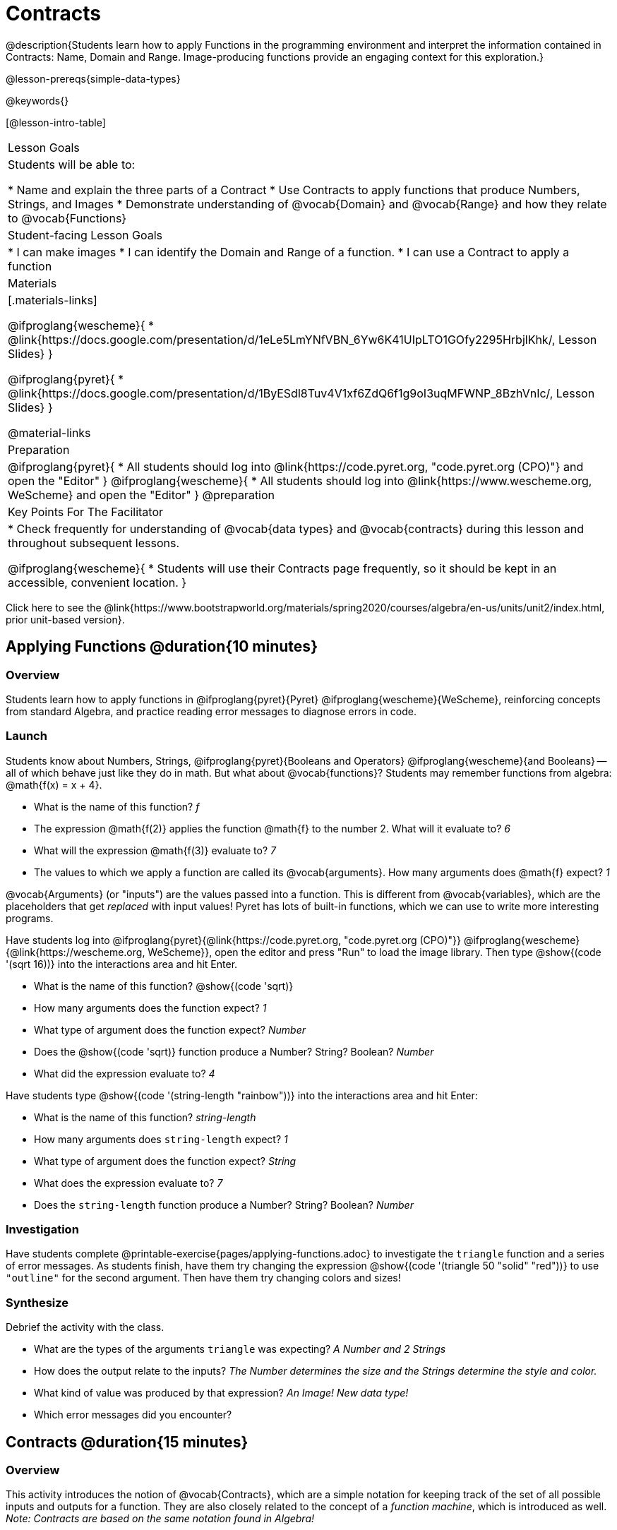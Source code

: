 = Contracts

@description{Students learn how to apply Functions in the programming environment and interpret the information contained in Contracts: Name, Domain and Range. Image-producing functions provide an engaging context for this exploration.}

@lesson-prereqs{simple-data-types}

@keywords{}

[@lesson-intro-table]
|===
| Lesson Goals
| Students will be able to:

* Name and explain the three parts of a Contract
* Use Contracts to apply functions that produce Numbers, Strings, and Images
* Demonstrate understanding of @vocab{Domain} and @vocab{Range} and how they relate to @vocab{Functions}

| Student-facing Lesson Goals
|

* I can make images
* I can identify the Domain and Range of a function.
* I can use a Contract to apply a function

| Materials
|[.materials-links]

@ifproglang{wescheme}{
* @link{https://docs.google.com/presentation/d/1eLe5LmYNfVBN_6Yw6K41UIpLTO1GOfy2295HrbjlKhk/, Lesson Slides}
}

@ifproglang{pyret}{
* @link{https://docs.google.com/presentation/d/1ByESdl8Tuv4V1xf6ZdQ6f1g9oI3uqMFWNP_8BzhVnIc/, Lesson Slides}
}

@material-links

| Preparation
|
@ifproglang{pyret}{
* All students should log into @link{https://code.pyret.org, "code.pyret.org (CPO)"} and open the "Editor"
}
@ifproglang{wescheme}{
* All students should log into @link{https://www.wescheme.org, WeScheme} and open the "Editor"
}
@preparation

| Key Points For The Facilitator
|
* Check frequently for understanding of @vocab{data types} and @vocab{contracts} during this lesson and throughout subsequent lessons.

@ifproglang{wescheme}{
* Students will use their Contracts page frequently, so it should be kept in an accessible, convenient location.
}

|===

[.old-materials]
Click here to see the @link{https://www.bootstrapworld.org/materials/spring2020/courses/algebra/en-us/units/unit2/index.html, prior unit-based version}.

== Applying Functions @duration{10 minutes}

=== Overview
Students learn how to apply functions in
	@ifproglang{pyret}{Pyret}
	@ifproglang{wescheme}{WeScheme},
reinforcing concepts from standard Algebra, and practice reading error messages to diagnose errors in code.

=== Launch
Students know about Numbers, Strings,
	@ifproglang{pyret}{Booleans and Operators}
	@ifproglang{wescheme}{and Booleans}
-- all of which behave just like they do in math. But what about @vocab{functions}? Students may remember functions from algebra: @math{f(x) = x + 4}.

[.lesson-instruction]
- What is the name of this function? _f_
- The expression @math{f(2)} applies the function @math{f} to the number 2. What will it evaluate to? _6_
- What will the expression @math{f(3)} evaluate to? _7_
- The values to which we apply a function are called its @vocab{arguments}. How many arguments does @math{f} expect? _1_

@vocab{Arguments} (or "inputs") are the values passed into a function. This is different from @vocab{variables}, which are the placeholders that get _replaced_ with input values! Pyret has lots of built-in functions, which we can use to write more interesting programs.


Have students log into
@ifproglang{pyret}{@link{https://code.pyret.org, "code.pyret.org (CPO)"}}
@ifproglang{wescheme}{@link{https://wescheme.org, WeScheme}}, open the editor and press "Run" to load the image library. Then type @show{(code '(sqrt 16))} into the interactions area and hit Enter.

[.lesson-instruction]
--
- What is the name of this function? @show{(code 'sqrt)}

- How many arguments does the function expect? _1_
- What type of argument does the function expect? _Number_
- Does the @show{(code 'sqrt)} function produce a Number? String? Boolean? _Number_
- What did the expression evaluate to? _4_
--

Have students type @show{(code '(string-length "rainbow"))} into the interactions area and hit Enter:

[.lesson-instruction]
--
- What is the name of this function? _string-length_
- How many arguments does `string-length` expect? _1_
- What type of argument does the function expect? _String_
- What does the expression evaluate to? _7_
- Does the `string-length` function produce a Number? String? Boolean? _Number_
--

=== Investigation
Have students complete @printable-exercise{pages/applying-functions.adoc} to investigate the `triangle` function and a series of error messages. As students finish, have them try changing the expression @show{(code '(triangle 50 "solid" "red"))} to use `"outline"` for the second argument. Then have them try changing colors and sizes!

=== Synthesize
Debrief the activity with the class.

[.lesson-instruction]
--
- What are the types of the arguments `triangle` was expecting? _A Number and 2 Strings_
- How does the output relate to the inputs? _The Number determines the size and the Strings determine the style and color._
- What kind of value was produced by that expression? _An Image! New data type!_
- Which error messages did you encounter?
--

== Contracts @duration{15 minutes}

=== Overview

This activity introduces the notion of @vocab{Contracts}, which are a simple notation for keeping track of the set of all possible inputs and outputs for a function. They are also closely related to the concept of a _function machine_, which is introduced as well. __Note: Contracts are based on the same notation found in Algebra!__

=== Launch

When students typed @show{(code '(triangle 50 "solid" "red"))}
into the editor, they created an example of a new @vocab{data type}, called an _Image_.

The `triangle` function can make lots of different triangles! The size, style and color are all determined by the specific inputs provided in the code, but, if we don't provide the function with a number and two strings to define those parameters, we will get an error message instead of a triangle.

As you can imagine, there are many other functions for making images, each with a different set of arguments. For each of these functions, we need to keep track of three things:

. *Name* -- the name of the function, which we type in whenever we want to use it
. *Domain* -- the type(s) of data we give to the function
. *Range* -- the type of data the function produces

The @vocab{Name}, @vocab{Domain} and @vocab{Range} are used to write a @vocab{Contract}.

Where else have you heard the word "contract"?  How can you connect that meaning to contracts in programming?

_An actor signs a contract agreeing to perform in a film in exchange for compensation, a contractor makes an agreement with a homeowner to build or repair something in a set amount of time for compensation, or a parent agrees to pizza for dinner in exchange for the child completing their chores. Similarly, a contract in programming is an *agreement* between what the function is given and what it produces._

@vocab{Contracts} tell us a lot about how to use a function. In fact, we can figure out how to use functions we've never seen before, just by looking at the contract! Most of the time, error messages occur when we've accidentally broken a contract.

@vocab{Contracts} don't tell us _specific_ inputs. They tell us the _@vocab{data type}_ of input a function needs. For example, a Contract wouldn’t say that addition requires "3 and 4". Addition works on more than just those two inputs! Instead, it would tells us that addition requires "two Numbers". When we _use_ a Contract, we plug specific numbers or strings into the expression we are coding.

[.lesson-point]
Contracts are general. Expressions are specific.

Let’s take a look at the Name, Domain, and Range of the functions we've seen before:

[.text-center]
*A Sample Contracts Table*

++++
<style>
.inlineContractTable {width: 80%; margin: auto;}
.inlineContractTable tbody .tableblock{ padding: 0px; margin: 0px; }
</style>
++++

[.inlineContractTable, cols="6,1,8,1,2", options="header", grid="rows"]
|===
| Name 					|	| Domain					|		| Range
@ifproglang{wescheme}{
|`;` `+`				| :	| `Number, Number` 			|	->	| `Number`
|`;` `-` 				| :	| `Number, Number` 			|	->	| `Number`
|`;` `/`				| : | `Number, Number`			|	->	| `Number`
|`;` `*`				| : | `Number, Number`			|	->	| `Number`
|`;` `sqr`				| :	| `Number`  				|	->	| `Number`
|`;` `sqrt`				| :	| `Number` 					|	->	| `Number`
|`;` `<`				| : | `Number, Number`			|	->	| `Boolean`
|`;` `>`				| : | `Number, Number`			|	->	| `Boolean`
|`;` `<=`				| : | `Number, Number`			|	->	| `Boolean`
|`;` `>=`				| : | `Number, Number`			|	->	| `Boolean`
|`;` `==`				| : | `Number, Number`			|	->	| `Boolean`
|`;` `<>`				| : | `Number, Number`			|	->	| `Boolean`
|`;` `string-equal?`	| : | `String, String`			|	->	| `Boolean`
|`;` `string-contains?`	| : | `String, String`			|	->	| `Boolean`
|`;` `string-length`	| :	| `String` 					|	->	| `Number`
|`;` `triangle`			| : | `Number, String, String`	|	->	| `Image`
}

@ifproglang{pyret}{
|`#` `num-sqr`			| ::| `Number`  				|	->	| `Number`
|`#` `num-sqrt`			| ::| `Number` 					|	->	| `Number`
|`#` `string-contains`	| ::| `String, String`			|	->	| `Boolean`
|`#` `string-length`	| ::| `String`					|	->	| `Number`
|`#` `triangle`			| ::| `Number, String, String`	|	->	| `Image`
}

|===

[.lesson-point]
When the input matches what the function consumes, the function produces the output we expect.

*Optional:* Have students make a @printable-exercise{pages/frayer-model.pdf, Domain and Range Frayer model} and use the visual organizer to explain the concepts of Domain and Range in their own words.

[.lesson-instruction]
--
Here is an example of another function. @show{(code '(string-append "sun" "shine"))}

Type it into the editor. What is its contract? `string-append {two-colons} String, String -> String`
--

=== Investigate
Have students complete pages @printable-exercise{pages/practicing-contracts.adoc} and @printable-exercise{pages/matching-expressions.adoc} to get some practice working with Contracts.

=== Synthesize
[.lesson-instruction]
- What is the difference between a value like `17` and a type like `Number`?
- For each expression where a function is given inputs, how many outputs are there? _For each collection of inputs that we give a function there is exactly one output._


== Exploring Image Functions @duration{20 minutes}

=== Overview
This activity digs deeper into Contracts. Students explore image functions to take ownership of the concept and create an artifact they can refer back to. Making images is highly motivating, and encourages students to get better at both reading error messages and persisting in catching bugs.

=== Launch

[.strategy-box, cols="1", grid="none", stripes="none"]
|===
|
@span{.title}{Error Messages}

The error messages in this environment are _designed_ to be as student-friendly as possible. Encourage students to read these messages aloud to one another, and ask them what they think the error message _means_. By explicitly drawing their attention to errors, you will be setting them up to be more independent in the next activity!
|===

[.lesson-instruction]
--
Suppose we had never seen `star` before. How could we figure out how to use it, using the helpful error messages?

- Type `star` into the Interactions Area and hit "Enter". What did you get back? What does that mean? _There is something called "star", and the computer knows it's a function!_

- If it's a function, we know that it will need an open parentheses and at least one input. Have students try @show{(code '(star 50))}

- What error did we get? What _hint_ does it give us about how to use this function? _``star`` has three elements in its Domain_

- What happens if I don't give it those things?
_We won't get the star we want, we'll probably get an error!_

- If I give `star` what it needs, what do I get in return?
_An Image of the star that matches the arguments_

- What is the contract for star? _star : Number String String -> Image_

- The contract for `square` also has `Number String String` as the Domain and `Image` as the Range. Does that mean the functions are the same? _No! The Domain and Range are the same, but the function name is different... and that's important because the `star` and `square` functions do something very different with those inputs!_
--

=== Investigate
[.lesson-instruction]
- At the back of your workbook, you'll find pages with space to write down a contract and example or other notes for every function you see in this course.  The first few have been completed for you. You will be adding to these contract pages and referring back to them for the remainder of this Bootstrap class!
- Take the next 10 minutes to experiment with the image functions listed in the contracts pages.
- When you've got working expressions, record the contracts and the code!

(If needed, you can print a copy of these @opt-printable-exercise{image-contracts.adoc, contracts pages} for your students! )

[.strategy-box, cols="1", grid="none", stripes="none"]
|===
|
@span{.title}{Strategies for English Language Learners}

MLR 2 - Collect and Display: As students explore, walk the room and record student language relating to functions, domain, range, contracts, or what they perceive from @vocab{error messages}.  This output can be used for a concept map, which can be updated and built upon, bridging student language with disciplinary language while increasing sense-making.
|===

=== Synthesize
[.lesson-instruction]
--
- `square` and `star` have the same Domain _(Number, String, String)_ and Range _(Image)_. Did you find any other shape functions with the same Domain and Range? _Yes! `triangle` and `circle`._
- Does having the same Domain and Range mean that the functions do the same things? _No! They make very different images!_
- A lot of the Domains for shape functions are the same, but some are different. Why did some shape functions need more inputs than others?
- Was it harder to find contracts for some of the functions than others? Why?
- What error messages did you see? _Too few / too many arguments given, missing parentheses, etc._
- How did you figure out what to do after seeing an error message? _Read the error message, think about what the computer is trying to tell us, etc._
- Which input determined the size of the Rhombus?  What did the other number determine?
--

== Contracts Help Us Write Code @duration{10minutes}

=== Overview

Students are given contracts for some more interesting image functions and see how much more efficient it is to write code when starting with a contract.

=== Launch

You just investigated image functions by guessing and checking what the contract might be and responding to error messages until the images built. If you'd started with contracts, it would have been a lot easier!

=== Investigate

Have students turn to  @printable-exercise{pages/using-contracts.adoc}, @opt-printable-exercise{pages/using-contracts-cont.adoc} and use their editors to experiment.

Once they've discovered how to build a version of each image function that satisfies them, have them record the example code in their contracts table. See if you can figure out what aspect of the image each of the inputs specifies. It may help you to jot down some notes about your discoveries. We will be sharing our findings later.

[.lesson-instruction]
--
- What kind of triangle did `triangle` build? _The `triangle` function draws equilateral triangles_
- Only one of the inputs was a number. What did that number tell the computer? _the size of the triangle_
- What other numbers did the computer need to already know in order to build the `triangle` function? _all equilateral triangles have three 60 degree angles and 3 equal sides_
- If we wanted to build an isosceles triangle or a right triangle, what additional information would the computer need to be given?
--

Have students turn to @printable-exercise{pages/triangle-contracts.adoc} and use the contracts that are provided to write example expressions.
If you are ready to dig into @show{(code 'triangle-sas)}, you can also have students work through @opt-printable-exercise{pages/triangle-contracts-cont.adoc}.

Sometimes it's helpful to have a contract that tells us more information about the arguments, like what the 3 numbers in a contract stand for. This will not be a focal point of our work, but to give students a taste of it, have them turn to @printable-exercise{pages/radial-star.adoc} and use the contract to help them match the images to the corresponding expressions. For more practice with detailed contracts you can have them turn to  @opt-printable-exercise{pages/star-polygon.adoc} to work with the detailed contract for a `star-polygon`. Both of these functions can generate a wide range of interesting shapes!

=== Synthesize

Make sure that all students have completed the shape functions in their contracts pages with both contracts and example code so they have something to refer back to.

[.lesson-instruction]
--
- How was it different to code expressions for the shape functions when you started with a contract?
- For some of you, the word `ellipse` was new. How would you describe what an ellipse looks like to someone who'd never seen one before?  Why did the contract for `ellipse` require two numbers? What happened when the two numbers were the same?

How to diagnose and fix errors is a skill we will continue working on developing. Some of the errors are @vocab{syntax errors}: a missing comma, an unclosed string, etc. All the other errors are @vocab{contract errors}. If you see an error and you know the syntax is right, ask yourself these three questions:

[.indentedpara]
- What is the function that is generating that error?
- What is the contract for that function?
- Is the function getting what it needs, according to its Domain?
--

=== Common Misconceptions

Students are _very_ likely to randomly experiment, rather than to actually use the Contracts. You should plan to ask lots of direct questions to make sure students are making this connection, such as:

- How many items are in this function's Domain?
- What is the _name_ of the 1st item in this function's Domain?
- What is the _type_ of the 1st item in this function's Domain?
- What is the _type_ of the Range?

== Additional Exercises:
@ifproglang{pyret}{
- @opt-online-exercise{https://teacher.desmos.com/activitybuilder/custom/5fc90a1937b6430d836b67e7, Matching Images to Code}
}
@ifproglang{wescheme}{
- @opt-online-exercise{https://teacher.desmos.com/activitybuilder/custom/5fecf203a29e040d182be6c6?collections=5fbecc2b40d7aa0d844956f0, Matching Images to Code}
}

